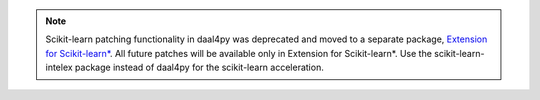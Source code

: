 .. Copyright 2023 Intel Corporation
..
.. Licensed under the Apache License, Version 2.0 (the "License");
.. you may not use this file except in compliance with the License.
.. You may obtain a copy of the License at
..
..     http://www.apache.org/licenses/LICENSE-2.0
..
.. Unless required by applicable law or agreed to in writing, software
.. distributed under the License is distributed on an "AS IS" BASIS,
.. WITHOUT WARRANTIES OR CONDITIONS OF ANY KIND, either express or implied.
.. See the License for the specific language governing permissions and
.. limitations under the License.

.. _note:

.. note:: Scikit-learn patching functionality in daal4py was deprecated and moved to a separate package, `Extension for Scikit-learn* <https://github.com/uxlfoundation/scikit-learn-intelex>`_.
                All future patches will be available only in Extension for Scikit-learn*. Use the scikit-learn-intelex package instead of daal4py for the scikit-learn acceleration.
